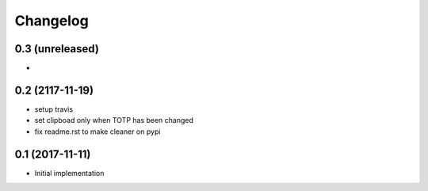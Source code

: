 Changelog
=========

0.3 (unreleased)
----------------
-

0.2 (2117-11-19)
----------------
- setup travis
- set clipboad only when TOTP has been changed
- fix readme.rst to make cleaner on pypi

0.1 (2017-11-11)
----------------
- Initial implementation
